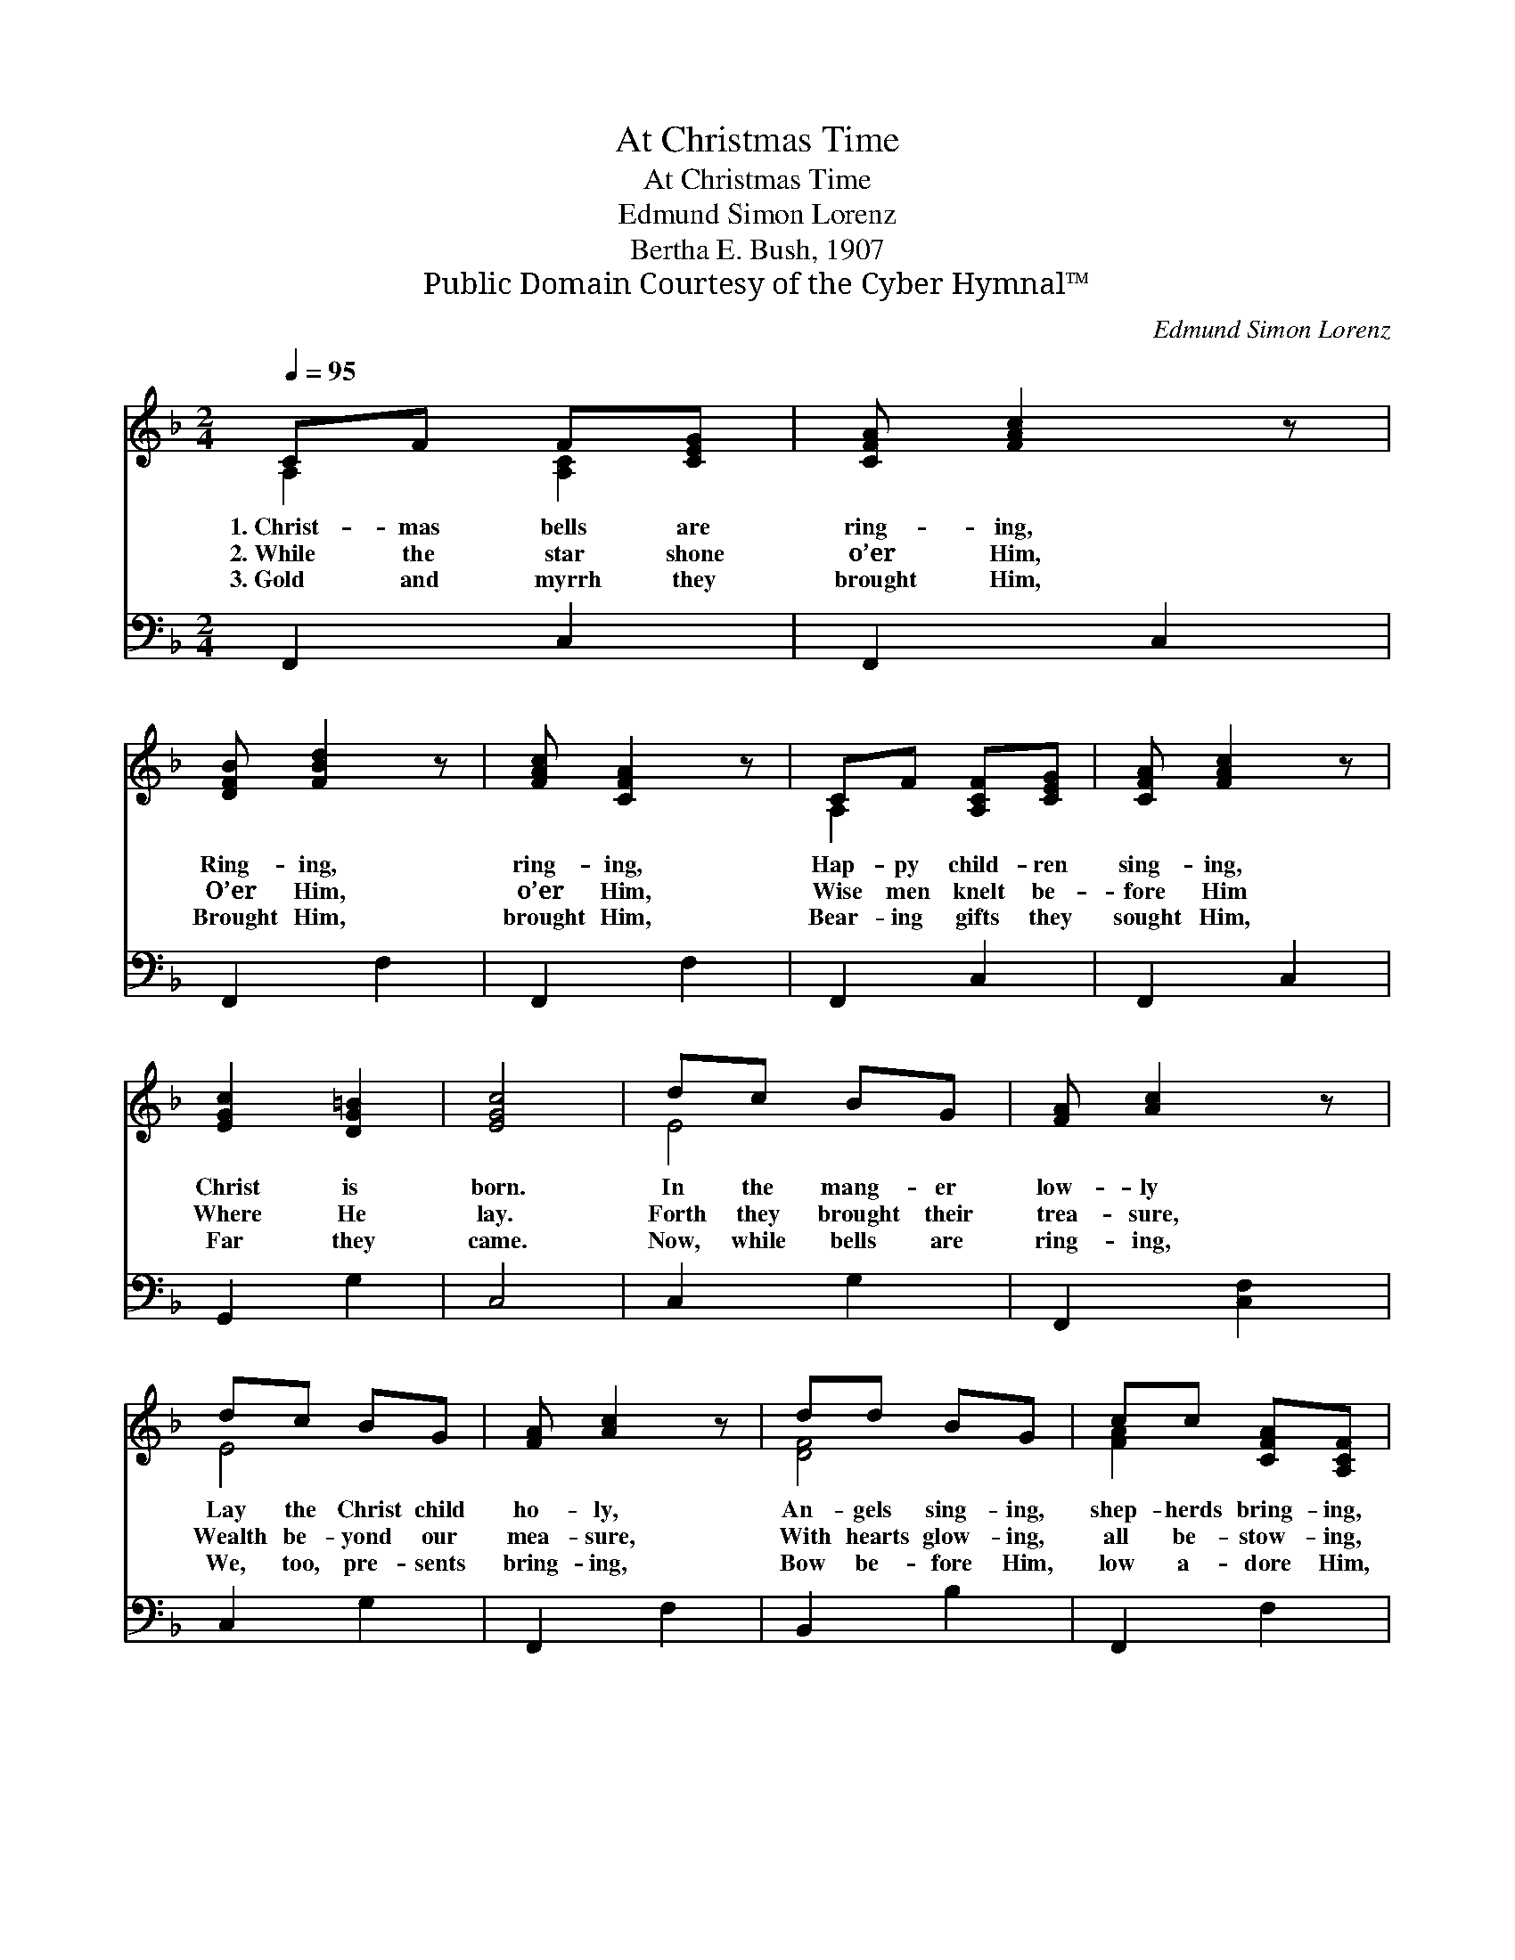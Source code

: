 X:1
T:At Christmas Time
T:At Christmas Time
T:Edmund Simon Lorenz
T:Bertha E. Bush, 1907
T:Public Domain Courtesy of the Cyber Hymnal™
C:Edmund Simon Lorenz
Z:Public Domain
Z:Courtesy of the Cyber Hymnal™
%%score ( 1 2 ) 3
L:1/8
Q:1/4=95
M:2/4
K:F
V:1 treble 
V:2 treble 
V:3 bass 
V:1
 CF F[CEG] | [CFA] [FAc]2 z | [DFB] [FBd]2 z | [FAc] [CFA]2 z | CF [A,CF][CEG] | [CFA] [FAc]2 z | %6
w: 1.~Christ- mas bells are|ring- ing,|Ring- ing,|ring- ing,|Hap- py child- ren|sing- ing,|
w: 2.~While the star shone|o’er Him,|O’er Him,|o’er Him,|Wise men knelt be-|fore Him|
w: 3.~Gold and myrrh they|brought Him,|Brought Him,|brought Him,|Bear- ing gifts they|sought Him,|
 [EGc]2 [DG=B]2 | [EGc]4 | dc BG | [FA] [Ac]2 z | dc BG | [FA] [Ac]2 z | dd BG | cc [CFA][A,CF] | %14
w: Christ is|born.|In the mang- er|low- ly|Lay the Christ child|ho- ly,|An- gels sing- ing,|shep- herds bring- ing,|
w: Where He|lay.|Forth they brought their|trea- sure,|Wealth be- yond our|mea- sure,|With hearts glow- ing,|all be- stow- ing,|
w: Far they|came.|Now, while bells are|ring- ing,|We, too, pre- sents|bring- ing,|Bow be- fore Him,|low a- dore Him,|
 [B,DG]2 [B,CE]2 | [A,CF]4 |] %16
w: Love and|praise.|
w: Hail Him|king!|
w: Crown Him|king.|
V:2
 A,2 [A,C]2 | x4 | x4 | x4 | A,2 x2 | x4 | x4 | x4 | E4 | x4 | E4 | x4 | [DF]4 | [FA]2 x2 | x4 | %15
 x4 |] %16
V:3
 F,,2 C,2 | F,,2 C,2 | F,,2 F,2 | F,,2 F,2 | F,,2 C,2 | F,,2 C,2 | G,,2 G,2 | C,4 | C,2 G,2 | %9
 F,,2 [C,F,]2 | C,2 G,2 | F,,2 F,2 | B,,2 B,2 | F,,2 F,2 | B,,2 C,2 | F,,4 |] %16

